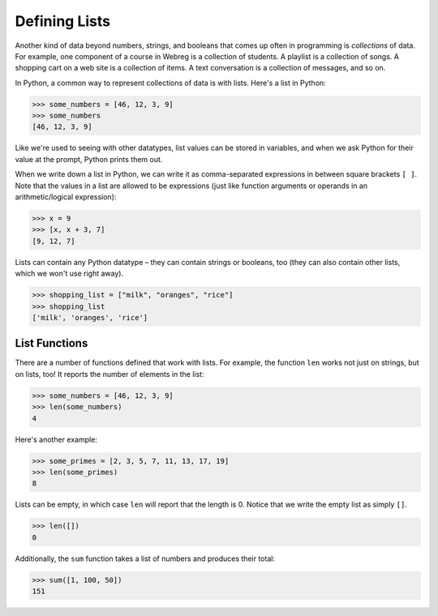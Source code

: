 Defining Lists
==============

Another kind of data beyond numbers, strings, and booleans that comes up often in programming is *collections* of data. For example, one component of a course in Webreg is a collection of students. A playlist is a collection of songs. A shopping cart on a web site is a collection of items. A text conversation is a collection of messages, and so on.

In Python, a common way to represent collections of data is with lists. Here's a list in Python:

.. code-block::

    >>> some_numbers = [46, 12, 3, 9]
    >>> some_numbers
    [46, 12, 3, 9]

Like we're used to seeing with other datatypes, list values can be stored in variables, and when we ask Python for their value at the prompt, Python prints them out.

When we write down a list in Python, we can write it as comma-separated expressions in between square brackets ``[ ]``. Note that the values in a list are allowed to be expressions (just like function arguments or operands in an arithmetic/logical expression):

.. code-block::

    >>> x = 9
    >>> [x, x + 3, 7]
    [9, 12, 7]

Lists can contain any Python datatype – they can contain strings or booleans, too (they can also contain other lists, which we won't use right away).

.. code-block:: 

    >>> shopping_list = ["milk", "oranges", "rice"]
    >>> shopping_list
    ['milk', 'oranges', 'rice']

List Functions
--------------

There are a number of functions defined that work with lists. For example, the function ``len`` works not just on strings, but on lists, too! It reports the number of elements in the list:

.. code-block:: 

    >>> some_numbers = [46, 12, 3, 9]
    >>> len(some_numbers)
    4

Here's another example:

.. code-block:: 

    >>> some_primes = [2, 3, 5, 7, 11, 13, 17, 19]
    >>> len(some_primes)
    8

Lists can be empty, in which case ``len`` will report that the length is 0. Notice that we write the empty list as simply ``[]``.

.. code-block:: 

    >>> len([])
    0

Additionally, the ``sum`` function takes a list of numbers and produces their total:

.. code-block:: 

    >>> sum([1, 100, 50])
    151